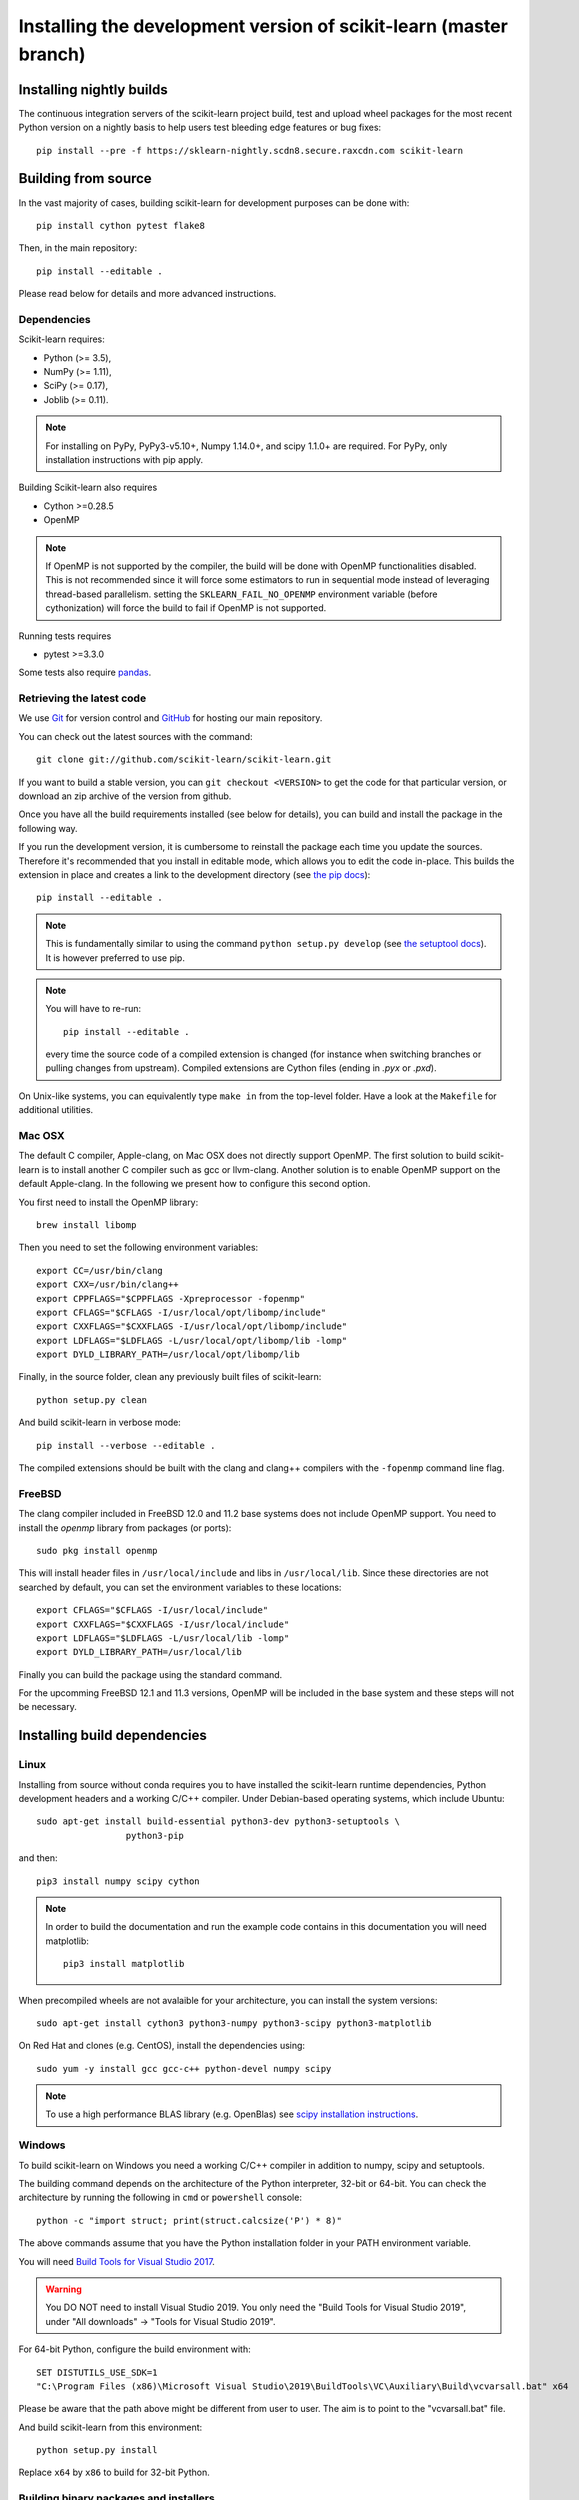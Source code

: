 
.. _advanced-installation:

==================================================================
Installing the development version of scikit-learn (master branch)
==================================================================

.. _install_nightly_builds:

Installing nightly builds
=========================

The continuous integration servers of the scikit-learn project build, test
and upload wheel packages for the most recent Python version on a nightly
basis to help users test bleeding edge features or bug fixes::

  pip install --pre -f https://sklearn-nightly.scdn8.secure.raxcdn.com scikit-learn


.. _install_bleeding_edge:

Building from source
=====================

In the vast majority of cases, building scikit-learn for development purposes
can be done with::

    pip install cython pytest flake8

Then, in the main repository::

    pip install --editable .

Please read below for details and more advanced instructions.

Dependencies
------------

Scikit-learn requires:

- Python (>= 3.5),
- NumPy (>= 1.11),
- SciPy (>= 0.17),
- Joblib (>= 0.11).

.. note::

   For installing on PyPy, PyPy3-v5.10+, Numpy 1.14.0+, and scipy 1.1.0+
   are required. For PyPy, only installation instructions with pip apply.


Building Scikit-learn also requires

- Cython >=0.28.5
- OpenMP

.. note::

   If OpenMP is not supported by the compiler, the build will be done with
   OpenMP functionalities disabled. This is not recommended since it will force
   some estimators to run in sequential mode instead of leveraging thread-based
   parallelism. setting the ``SKLEARN_FAIL_NO_OPENMP`` environment variable
   (before cythonization) will force the build to fail if OpenMP is not
   supported.

Running tests requires

.. |PytestMinVersion| replace:: 3.3.0

- pytest >=\ |PytestMinVersion|

Some tests also require `pandas <https://pandas.pydata.org>`_.

.. _git_repo:

Retrieving the latest code
--------------------------

We use `Git <https://git-scm.com/>`_ for version control and
`GitHub <https://github.com/>`_ for hosting our main repository.

You can check out the latest sources with the command::

    git clone git://github.com/scikit-learn/scikit-learn.git

If you want to build a stable version, you can ``git checkout <VERSION>``
to get the code for that particular version, or download an zip archive of
the version from github.

Once you have all the build requirements installed (see below for details),
you can build and install the package in the following way.

If you run the development version, it is cumbersome to reinstall the
package each time you update the sources. Therefore it's recommended that you
install in editable mode, which allows you to edit the code in-place. This
builds the extension in place and creates a link to the development directory
(see `the pip docs <https://pip.pypa.io/en/stable/reference/pip_install/#editable-installs>`_)::

    pip install --editable .

.. note::

    This is fundamentally similar to using the command ``python setup.py develop``
    (see `the setuptool docs <https://setuptools.readthedocs.io/en/latest/setuptools.html#development-mode>`_).
    It is however preferred to use pip.

.. note::

    You will have to re-run::

        pip install --editable .

    every time the source code of a compiled extension is changed (for
    instance when switching branches or pulling changes from upstream).
    Compiled extensions are Cython files (ending in `.pyx` or `.pxd`).

On Unix-like systems, you can equivalently type ``make in`` from the
top-level folder. Have a look at the ``Makefile`` for additional utilities.

Mac OSX
-------

The default C compiler, Apple-clang, on Mac OSX does not directly support
OpenMP. The first solution to build scikit-learn is to install another C
compiler such as gcc or llvm-clang. Another solution is to enable OpenMP
support on the default Apple-clang. In the following we present how to
configure this second option.

You first need to install the OpenMP library::

    brew install libomp

Then you need to set the following environment variables::

    export CC=/usr/bin/clang
    export CXX=/usr/bin/clang++
    export CPPFLAGS="$CPPFLAGS -Xpreprocessor -fopenmp"
    export CFLAGS="$CFLAGS -I/usr/local/opt/libomp/include"
    export CXXFLAGS="$CXXFLAGS -I/usr/local/opt/libomp/include"
    export LDFLAGS="$LDFLAGS -L/usr/local/opt/libomp/lib -lomp"
    export DYLD_LIBRARY_PATH=/usr/local/opt/libomp/lib

Finally, in the source folder, clean any previously built files of
scikit-learn::

    python setup.py clean

And build scikit-learn in verbose mode::

    pip install --verbose --editable .

The compiled extensions should be built with the clang and clang++ compilers
with the ``-fopenmp`` command line flag.

FreeBSD
-------

The clang compiler included in FreeBSD 12.0 and 11.2 base systems does not 
include OpenMP support. You need to install the `openmp` library from packages 
(or ports)::

    sudo pkg install openmp
    
This will install header files in ``/usr/local/include`` and libs in 
``/usr/local/lib``. Since these directories are not searched by default, you 
can set the environment variables to these locations::

    export CFLAGS="$CFLAGS -I/usr/local/include"
    export CXXFLAGS="$CXXFLAGS -I/usr/local/include"
    export LDFLAGS="$LDFLAGS -L/usr/local/lib -lomp"
    export DYLD_LIBRARY_PATH=/usr/local/lib

Finally you can build the package using the standard command.

For the upcomming FreeBSD 12.1 and 11.3 versions, OpenMP will be included in 
the base system and these steps will not be necessary.


Installing build dependencies
=============================

Linux
-----

Installing from source without conda requires you to have installed the
scikit-learn runtime dependencies, Python development headers and a working
C/C++ compiler. Under Debian-based operating systems, which include Ubuntu::

    sudo apt-get install build-essential python3-dev python3-setuptools \
                     python3-pip
    
and then::

    pip3 install numpy scipy cython

.. note::

    In order to build the documentation and run the example code contains in
    this documentation you will need matplotlib::

        pip3 install matplotlib

When precompiled wheels are not avalaible for your architecture, you can
install the system versions::

    sudo apt-get install cython3 python3-numpy python3-scipy python3-matplotlib

On Red Hat and clones (e.g. CentOS), install the dependencies using::

    sudo yum -y install gcc gcc-c++ python-devel numpy scipy

.. note::

    To use a high performance BLAS library (e.g. OpenBlas) see 
    `scipy installation instructions
    <https://docs.scipy.org/doc/scipy/reference/building/linux.html>`_.

Windows
-------

To build scikit-learn on Windows you need a working C/C++ compiler in
addition to numpy, scipy and setuptools.

The building command depends on the architecture of the Python interpreter,
32-bit or 64-bit. You can check the architecture by running the following in
``cmd`` or ``powershell`` console::

    python -c "import struct; print(struct.calcsize('P') * 8)"

The above commands assume that you have the Python installation folder in your
PATH environment variable.

You will need `Build Tools for Visual Studio 2017
<https://visualstudio.microsoft.com/downloads/>`_.

.. warning::
	You DO NOT need to install Visual Studio 2019. 
	You only need the "Build Tools for Visual Studio 2019", 
	under "All downloads" -> "Tools for Visual Studio 2019". 

For 64-bit Python, configure the build environment with::

    SET DISTUTILS_USE_SDK=1
    "C:\Program Files (x86)\Microsoft Visual Studio\2019\BuildTools\VC\Auxiliary\Build\vcvarsall.bat" x64

Please be aware that the path above might be different from user to user. 
The aim is to point to the "vcvarsall.bat" file.

And build scikit-learn from this environment::

    python setup.py install

Replace ``x64`` by ``x86`` to build for 32-bit Python.


Building binary packages and installers
---------------------------------------

The ``.whl`` package and ``.exe`` installers can be built with::

    pip install wheel
    python setup.py bdist_wheel bdist_wininst -b doc/logos/scikit-learn-logo.bmp

The resulting packages are generated in the ``dist/`` folder.


Using an alternative compiler
-----------------------------

It is possible to use `MinGW <http://www.mingw.org>`_ (a port of GCC to Windows
OS) as an alternative to MSVC for 32-bit Python. Not that extensions built with
mingw32 can be redistributed as reusable packages as they depend on GCC runtime
libraries typically not installed on end-users environment.

To force the use of a particular compiler, pass the ``--compiler`` flag to the
build step::

    python setup.py build --compiler=my_compiler install

where ``my_compiler`` should be one of ``mingw32`` or ``msvc``.
